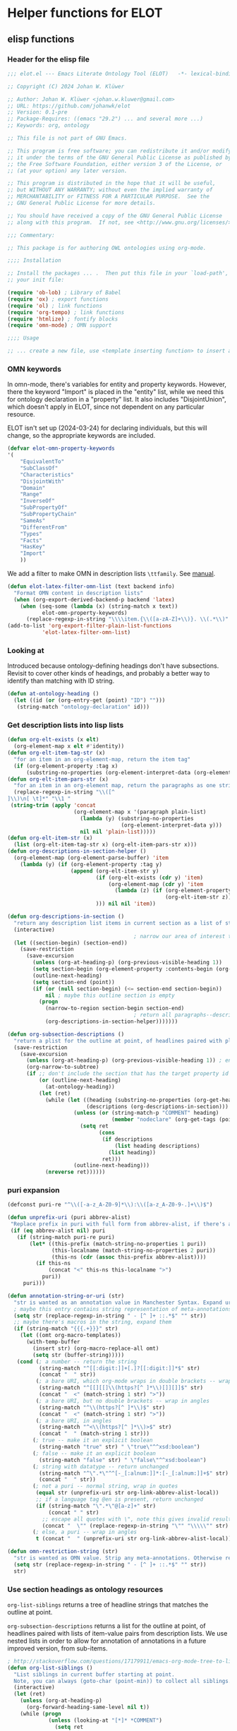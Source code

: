 * Helper functions for ELOT
** elisp functions
:PROPERTIES:
:header-args: :tangle ./elot-package/elot.el :comments link
:END:
*** Header for the elisp file
#+begin_src emacs-lisp :comments nil
  ;;; elot.el --- Emacs Literate Ontology Tool (ELOT)   -*- lexical-binding: t; -*-

  ;; Copyright (C) 2024 Johan W. Klüwer

  ;; Author: Johan W. Klüwer <johan.w.kluwer@gmail.com>
  ;; URL: https://github.com/johanwk/elot
  ;; Version: 0.1-pre
  ;; Package-Requires: ((emacs "29.2") ... and several more ...)
  ;; Keywords: org, ontology

  ;; This file is not part of GNU Emacs.

  ;; This program is free software; you can redistribute it and/or modify
  ;; it under the terms of the GNU General Public License as published by
  ;; the Free Software Foundation, either version 3 of the License, or
  ;; (at your option) any later version.

  ;; This program is distributed in the hope that it will be useful,
  ;; but WITHOUT ANY WARRANTY; without even the implied warranty of
  ;; MERCHANTABILITY or FITNESS FOR A PARTICULAR PURPOSE.  See the
  ;; GNU General Public License for more details.

  ;; You should have received a copy of the GNU General Public License
  ;; along with this program.  If not, see <http://www.gnu.org/licenses/>.

  ;;; Commentary:

  ;; This package is for authoring OWL ontologies using org-mode.

  ;;;; Installation

  ;; Install the packages ... .  Then put this file in your `load-path', and put this in
  ;; your init file:

  (require 'ob-lob) ; Library of Babel
  (require 'ox) ; export functions
  (require 'ol) ; link functions
  (require 'org-tempo) ; link functions
  (require 'htmlize) ; fontify blocks
  (require 'omn-mode) ; OMN support

  ;;;; Usage

  ;; ... create a new file, use <template inserting function> to insert a template ontology ...

#+end_src
*** OMN keywords
In omn-mode, there's variables for entity and property
keywords. However, there the keyword "Import" is placed in the
"entity" list, while we need this for ontology declaration in a
"property" list. It also includes "DisjointUnion", which doesn't apply
in ELOT, since not dependent on any particular resource.

ELOT isn't set up (2024-03-24) for declaring individuals, but this
will change, so the appropriate keywords are included.
#+begin_src emacs-lisp
  (defvar elot-omn-property-keywords
  '(
      "EquivalentTo"
      "SubClassOf"
      "Characteristics"
      "DisjointWith"
      "Domain"
      "Range"
      "InverseOf"
      "SubPropertyOf"
      "SubPropertyChain"
      "SameAs"
      "DifferentFrom"
      "Types"
      "Facts"
      "HasKey"
      "Import"
      ))
#+end_src

We add a filter to make OMN in description lists =\ttfamily=. See [[https://orgmode.org/manual/Advanced-Export-Configuration.html][manual]].
#+begin_src emacs-lisp
  (defun elot-latex-filter-omn-list (text backend info)
    "Format OMN content in description lists"
    (when (org-export-derived-backend-p backend 'latex)
      (when (seq-some (lambda (x) (string-match x text))
             elot-omn-property-keywords)
        (replace-regexp-in-string "\\\\item.{\\([a-zA-Z]+\\)}. \\(.*\\)" "\\\\item[\\\\normalfont\\\\ttfamily\\\\small \\1] \\\\lstinline[language=omn]{\\2}" text))))
  (add-to-list 'org-export-filter-plain-list-functions
             'elot-latex-filter-omn-list)
#+end_src
*** Looking at
Introduced because ontology-defining headings don't have
subsections. Revisit to cover other kinds of headings, and probably a
better way to identify than matching with ID string.
#+begin_src emacs-lisp
  (defun at-ontology-heading ()
    (let ((id (or (org-entry-get (point) "ID") "")))
     (string-match "ontology-declaration" id)))
#+end_src
*** Get description lists into lisp lists
#+name: defun-desc-lists
#+BEGIN_SRC emacs-lisp :results silent
  (defun org-elt-exists (x elt)
    (org-element-map x elt #'identity))
  (defun org-elt-item-tag-str (x)
    "for an item in an org-element-map, return the item tag"
    (if (org-element-property :tag x)
        (substring-no-properties (org-element-interpret-data (org-element-property :tag x)))))
  (defun org-elt-item-pars-str (x)
    "for an item in an org-element map, return the paragraphs as one string"
    (replace-regexp-in-string "\\([^
  ]\\)\n[ \t]*" "\\1 "
   (string-trim (apply 'concat
                       (org-element-map x '(paragraph plain-list)
                         (lambda (y) (substring-no-properties 
                                      (org-element-interpret-data y)))
                         nil nil 'plain-list)))))
  (defun org-elt-item-str (x)
    (list (org-elt-item-tag-str x) (org-elt-item-pars-str x)))
  (defun org-descriptions-in-section-helper ()
    (org-element-map (org-element-parse-buffer) 'item
      (lambda (y) (if (org-element-property :tag y)
                      (append (org-elt-item-str y)
                              (if (org-elt-exists (cdr y) 'item)
                                  (org-element-map (cdr y) 'item
                                    (lambda (z) (if (org-element-property :tag z)
                                                    (org-elt-item-str z))) nil nil 'item))
                              ))) nil nil 'item))

  (defun org-descriptions-in-section ()
    "return any description list items in current section as a list of strings"
    (interactive)
                                          ; narrow our area of interest to the current section, before any subsection
    (let ((section-begin) (section-end))
      (save-restriction 
        (save-excursion
          (unless (org-at-heading-p) (org-previous-visible-heading 1))
          (setq section-begin (org-element-property :contents-begin (org-element-at-point)))
          (outline-next-heading)
          (setq section-end (point))
          (if (or (null section-begin) (<= section-end section-begin))
              nil ; maybe this outline section is empty
            (progn
              (narrow-to-region section-begin section-end)
                                          ; return all paragraphs--description items as pairs in a list
              (org-descriptions-in-section-helper)))))))

  (defun org-subsection-descriptions ()
    "return a plist for the outline at point, of headlines paired with plists of description-list items and values."
    (save-restriction
      (save-excursion
        (unless (org-at-heading-p) (org-previous-visible-heading 1)) ; ensure we are at a heading
        (org-narrow-to-subtree)
        (if ;; don't include the section that has the target property id itself, except if ontology section
            (or (outline-next-heading)
              (at-ontology-heading))
            (let (ret)
              (while (let ((heading (substring-no-properties (org-get-heading nil t)))
                           (descriptions (org-descriptions-in-section)))
                       (unless (or (string-match-p "COMMENT" heading)
                                   (member "nodeclare" (org-get-tags (point) t)))
                         (setq ret
                               (cons
                                (if descriptions
                                    (list heading descriptions)
                                  (list heading))
                                ret)))
                       (outline-next-heading)))
              (nreverse ret))))))
#+END_SRC

*** puri expansion
#+name: defun-puri
#+BEGIN_SRC emacs-lisp :results silent
  (defconst puri-re "^\\([-a-z_A-Z0-9]*\\):\\([a-z_A-Z0-9-.]+\\)$")

  (defun unprefix-uri (puri abbrev-alist)
   "Replace prefix in puri with full form from abbrev-alist, if there's a match."
   (if (eq abbrev-alist nil) puri
     (if (string-match puri-re puri)
         (let* ((this-prefix (match-string-no-properties 1 puri))
                (this-localname (match-string-no-properties 2 puri))
                (this-ns (cdr (assoc this-prefix abbrev-alist))))
           (if this-ns
               (concat "<" this-ns this-localname ">")
             puri))
       puri)))

  (defun annotation-string-or-uri (str)
    "str is wanted as an annotation value in Manchester Syntax. Expand uri, or return number, or wrap in quotes."
    ; maybe this entry contains string representation of meta-annotations, remove them
    (setq str (replace-regexp-in-string " - [^ ]+ ::.*$" "" str))
    ;; maybe there's macros in the string, expand them
    (if (string-match "{{{.+}}}" str)
      (let ((omt org-macro-templates))
        (with-temp-buffer 
          (insert str) (org-macro-replace-all omt) 
          (setq str (buffer-string)))))
     (cond (; a number -- return the string
            (string-match "^[[:digit:]]+[.]?[[:digit:]]*$" str)
            (concat "  " str))
           (; a bare URI, which org-mode wraps in double brackets -- wrap in angles
            (string-match "^[[][[]\\(https?[^ ]*\\)[]][]]$" str)
            (concat "  <" (match-string 1 str) ">"))
           (; a bare URI, but no double brackets -- wrap in angles
            (string-match "^\\(https?[^ ]*\\)$" str)
            (concat "  <" (match-string 1 str) ">"))
           (; a bare URI, in angles
            (string-match "^<\\(https?[^ ]*\\)>$" str)
            (concat "  " (match-string 1 str)))
          (; true -- make it an explicit boolean
            (string-match "true" str) " \"true\"^^xsd:boolean")
          (; false -- make it an explicit boolean
            (string-match "false" str) " \"false\"^^xsd:boolean")
          (; string with datatype -- return unchanged
            (string-match "^\".*\"^^[-_[:alnum:]]*:[-_[:alnum:]]+$" str)
            (concat "  " str))
          (; not a puri -- normal string, wrap in quotes
           (equal str (unprefix-uri str org-link-abbrev-alist-local))
           ;; if a language tag @en is present, return unchanged
           (if (string-match "\".*\"@[a-z]+" str)
               (concat " " str)
             ;; escape all quotes with \", note this gives invalid results if some are already escaped
             (concat "  \"" (replace-regexp-in-string "\"" "\\\\\"" str) "\"")))
          (; else, a puri -- wrap in angles
           t (concat "  " (unprefix-uri str org-link-abbrev-alist-local)))))

  (defun omn-restriction-string (str)
    "str is wanted as OMN value. Strip any meta-annotations. Otherwise return unchanged."
    (setq str (replace-regexp-in-string " - [^ ]+ ::.*$" "" str))
    str)
#+END_SRC
*** Use section headings as ontology resources
=org-list-siblings= returns a tree of headline strings that matches the
outline at point. 

=org-subsection-descriptions= returns a list for the outline at point,
of headlines paired with lists of item-value pairs from description
lists. We use nested lists in order to allow for annotation of
annotations in a future improved version, from sub-items.
#+name: defun-resource-headings
#+BEGIN_SRC emacs-lisp :results silent
  ; http://stackoverflow.com/questions/17179911/emacs-org-mode-tree-to-list
  (defun org-list-siblings ()
    "List siblings in current buffer starting at point.
    Note, you can always (goto-char (point-min)) to collect all siblings."
    (interactive)
    (let (ret)
      (unless (org-at-heading-p) 
        (org-forward-heading-same-level nil t))
      (while (progn
               (unless (looking-at "[*]* *COMMENT")
                 (setq ret
                       (if (member "nodeclare" (org-get-tags (point) t)) ; tagged to be skipped, proceed down
                           (cons (save-excursion
                                           (when (org-goto-first-child)
                                             (org-list-siblings))) ret)
                         (cons (append (list
                                          ; the nil t arguments for tags yes, todos no, todos no, priorities no
                                          (substring-no-properties (org-get-heading nil t t t)))
                                         (save-excursion
                                           (when (org-goto-first-child)
                                             (org-list-siblings))))
                                 ret))))
               (org-goto-sibling)))
      (nreverse ret)))

  (defun entity-from-header (str)
    "Get an entity from a header string.
  The headers can be of two kinds. With prefix 'abc',
   - abc:MyClassName
   - my class name (abc:MyClassName)

  Maybe also with tags :hello: on the right. Return abc:MyClassName in both cases."
    (if (string-match "(\\([-_[:alnum:]]*:[-_[:alnum:]]+\\))" str) ; the resource id is in parentheses
        (match-string 1 str)
      (if (string-match "^\\([-_[:alnum:]]*:[-_[:alnum:]]+\\)" str) ; return string up to whitespace
          (match-string 1 str)
        (if (string-match "(\\([-_[:alnum:]]*:[-_[:alnum:]]+ [-_[:alnum:]]*:[-_/.[:alnum:]]+\\))" str) ; two ids in parentheses, for ontology
            (match-string 1 str)
          (concat "Malformed_" str)))))
#+END_SRC
*** Write entity declarations
#+name: defun-resource-declaration
#+BEGIN_SRC emacs-lisp :results silent
  (defun omn-declare (str owl-type)
    "Given a string STR and an OWL type owl-type, write a Manchester Syntax entity declaration. Add rdfs:label annotation. If a parenthesis is given, use that as resource id."
    ;; check whether we have a label and a resource in parentheses
    (let* ((suri (entity-from-header str)))
      (concat owl-type ": " suri)))

  (defun annotation-entries (l &optional sep)
    "l is a list of puri--string pairs, each perhaps with a trailing list of similar, meta-annotation pairs. sep is 2 x indent blanks"
    (let ((indent (make-string (if sep (* 2 sep) 6) ?\ ))
          ;; l-uri-entries is the description list after purging any
          ;; items that have a prefix that isn't included as a LINK
          ;; entry, which goes into org-link-abbrev-alist-local. Note
          ;; that expanded URIs in brackets <...> are let through.
          (l-uri-entries
           (cl-remove-if (lambda (x) (string-equal (car x)
                                                   (unprefix-uri (car x) org-link-abbrev-alist-local)))
                         l)))
      (if (atom l) "\n"
        (concat "\n" indent "Annotations: " 
                (mapconcat (lambda (y)
                             (concat
                              (if (consp (caddr y)) ; we have meta-annotations
                                  (concat (annotation-entries (cddr y) 4) "\n " indent))
                              (car y)
                              (annotation-string-or-uri (cadr y))))
                           l-uri-entries
                           (concat ",\n " indent))))))

  (defun restriction-entries (l)
    "l is a list of puri--string pairs, except we'll pick up Manchester Syntax vocabulary and use as such"
    (let ((indent (make-string 2 ?\ ))
          (l-omn-entries
           (cl-remove-if-not (lambda (x) (member (car x)
                                                 elot-omn-property-keywords))
                             l)))
      (if (atom l) "\n"
        (concat "\n" indent
                (mapconcat (lambda (y)
                             (concat
                              (car y) ": "
                              (if (consp (caddr y)) ; we have meta-annotations
                                  (concat (annotation-entries (cddr y) 4) "\n " indent))
                              (if (string-equal (car y) "Import") ; ontology import special case
                                  (annotation-string-or-uri (cadr y))
                                (omn-restriction-string (cadr y)))
                              ))
                           l-omn-entries
                           (concat "\n" indent))))))

  (defun omn-annotate (l)
    (let* ((str (car l))
           (suri (entity-from-header str))
           (prefix (if (string-match "\\(.*\\):\\(.*\\)" suri)
                       (match-string 1 suri) ""))
           (localname (if (string= prefix "") suri (match-string 2 suri)))
           (label (if (string-match "\\(.+\\) (.*)" str)
                      (match-string 1 str) localname))
           (resource-annotations
            (cons (list "rdfs:label" label) (cadr l))))
      (annotation-entries resource-annotations)))

  (defun omn-restrict (l)
    (restriction-entries (cadr l)))

  (defun resource-declarations (l owl-type)
    "Take a possibly list of identifiers with annotations, declare to be of owl-type."
    (mapconcat
     (lambda (x) 
       (concat
        (omn-declare (car x) owl-type)
        ;; if annotations, add to the annotation block that has been started with rdfs:label
        (omn-annotate x)
        (omn-restrict x)
        ))
     l "\n"))

  (defun resource-declarations-from-header (header-id owl-type)
    "HEADER-ID is an org location id, OWL-TYPE is Class, etc."
    (save-excursion
      (org-id-goto header-id)
      (let ((entity-l (org-subsection-descriptions)))
        (if (or entity-l (string= owl-type "Ontology"))
            (resource-declarations entity-l owl-type)
          "## (none)"))))
  ;;(cdr (org-subsection-descriptions))))
#+END_SRC
*** Update link alist from table
*** Default settings
#+begin_src emacs-lisp :tangle ./elot-package/elot-defaults.el
  ;; default settings, replaces Local Variables block
  (setq-local
   org-confirm-babel-evaluate nil
   org-export-allow-bind-keywords t
   org-babel-default-inline-header-args '((:exports . "code"))
   org-latex-src-block-backend 'listings
   org-latex-prefer-user-labels t
   org-latex-image-default-scale .8
   time-stamp-line-limit 100
   time-stamp-format "%Y-%m-%d %H:%M"
   time-stamp-active t
   time-stamp-start "(version of "
   time-stamp-end ")"
   org-startup-folded 'show2levels
   org-export-with-sub-superscripts nil  ; preserve "_"
   org-export-headline-levels 8  ; deep numbering
   org-export-with-section-numbers 8  ; deep numbering
   org-latex-default-class "elot-scrreprt"
   org-latex-packages-alist
   (append org-latex-packages-alist 
           '(("" "svg" t)
             ("" "enumitem" t)
             "\\setlist[description]{font=\\normalfont\\itshape\\space}"
             "\\sloppy"
             ;; subsubsubsection, see https://tex.stackexchange.com/questions/356567/subsubsubsection-for-scrbook
             "\\DeclareNewSectionCommand[style=section,counterwithin=subsubsection,afterskip=1.5ex plus .2ex,"
             "  beforeskip=3.25ex plus 1ex minus .2ex,afterindent=false,level=\\paragraphnumdepth,tocindent=10em,"
             "  tocnumwidth=5em]{subsubsubsection}"
             "\\RedeclareSectionCommand[level=\\numexpr\\subsubsubsectionnumdepth+1\\relax,toclevel=\\numexpr\\subsubsubsectiontocdepth+1\\relax,]{paragraph}"
             "\\RedeclareSectionCommand[level=\\numexpr\\subsubsubsectionnumdepth+2\\relax,toclevel=\\numexpr\\subsubsubsectiontocdepth+2\\relax,]{subparagraph}"
             "\\RedeclareSectionCommand[counterwithin=subsubsubsection,tocnumwidth=6em]{paragraph}"
             "\\RedeclareSectionCommand[tocnumwidth=7em]{subparagraph}"
             ;; section numbers in margin
             "\\RedeclareSectionCommands[runin=false,afterskip=1.5ex plus .2ex,afterindent=false,indent=0pt]{paragraph,subparagraph}"
             "\\renewcommand\\othersectionlevelsformat[3]{\\makebox[0pt][r]{#3\\autodot\\enskip}}"
             "\\renewcommand\\sectionformat{\\makebox[0pt][r]{\\thesection\\autodot\\enskip}}"
             "\\renewcommand\\subsectionformat{\\makebox[0pt][r]{\\thesubsection\\autodot\\enskip}}"
             "\\renewcommand\\subsubsectionformat{\\makebox[0pt][r]{\\thesubsubsection\\autodot\\enskip}}"
             "\\renewcommand\\subsubsubsectionformat{\\makebox[0pt][r]{\\thesubsubsubsection\\autodot\\enskip}}"
             "\\renewcommand\\paragraphformat{\\makebox[0pt][r]{\\theparagraph\\autodot\\enskip}}"
             "\\renewcommand\\subparagraphformat{\\makebox[0pt][r]{\\thesubparagraph\\autodot\\enskip}}"
             "\\hypersetup{pdfborder=0 0 0}"
             "\\lstdefinelanguage{omn}{basicstyle=\\small\\ttfamily,commentstyle=\\color{gray},frame=single,breaklines=true,breakatwhitespace=true,postbreak=\\mbox{{\\color{gray}\\tiny$\\rightarrow$}},tabsize=2,comment=[l]{\\#},columns=fullflexible,}"
             "\\lstdefinelanguage{ttl}{basicstyle=\\footnotesize\\ttfamily,commentstyle=\\color{gray},frame=single,breaklines=true,breakatwhitespace=true,postbreak=\\mbox{{\\color{gray}\\tiny$\\rightarrow$}},tabsize=2,comment=[l]{\\#},columns=fullflexible,}"
             "\\lstdefinelanguage{sparql}{basicstyle=\\footnotesize\\ttfamily,commentstyle=\\color{gray},frame=single,breaklines=true,breakatwhitespace=true,postbreak=\\mbox{{\\color{gray}\\tiny$\\rightarrow$}},tabsize=2,comment=[l]{\\#},columns=fullflexible,}"
             ))
   )
  (progn
    (load-library "elot")
    (update-link-abbrev)
    (org-babel-lob-ingest (replace-regexp-in-string "/[^/]+$" "/elot-lob.org" (locate-library "elot")))
    (org-cycle-set-startup-visibility)
    (add-to-list 'org-latex-classes
                 '("elot-scrreprt"
                   "\\documentclass[11pt,a4paper,numbers=noenddot,twoside=false]{scrreprt}
  [DEFAULT-PACKAGES]
  [PACKAGES]
  [EXTRA]"
                   ontology-resource-section
                   ))
    )
#+end_src
#+begin_src emacs-lisp
  (defun update-link-abbrev ()
    (if (save-excursion (goto-char (point-min))
                        (re-search-forward "^#[+]name: prefix-table$" nil t))
        (setq-local org-link-abbrev-alist-local
                    (mapcar (lambda (x) 
                              (cons (replace-regexp-in-string ":" "" (car x)) (cadr x)))
            (cl-remove 'hline (org-babel-ref-resolve "prefix-table")))
                    )))
#+end_src
*** Write typical class patterns
**** one-of
It's common to say a class is a subclass of the union of immediate
subclasses. The function =class-oneof-from-header= is intended to be
used in =resource-taxonomy-from-l=. 

It's common to say a set of immediate subclasses are disjoint. The
function =class-disjoint-from-header= is intended to be used in
=resource-taxonomy-from-l=.
#+name: defun-class-patterns
#+BEGIN_SRC emacs-lisp
  (defun class-oneof-from-header (l)
    "L a list of class resources like ((super (((sub) (sub) ... (sub)))))."
    (let ((owl-type "Class") (owl-subclause "SubClassOf"))
      (concat "\n" owl-type ": " (entity-from-header (car l))
              "\n    " owl-subclause ": "
              (mapconcat (lambda (x)
                           (entity-from-header (car x)))
                         (cdr l) " or "))))

  (defun class-disjoint-from-header (l)
    "L a list of class resources like ((super (((sub) (sub) ... (sub)))))."
      (concat "\nDisjointClasses: "
              "\n    "
              (mapconcat (lambda (x)
                           (entity-from-header (car x)))
                         (cdr l) ", ")))
#+END_SRC
*** Write entity taxonomy
#+name: defun-resource-taxonomy
#+BEGIN_SRC emacs-lisp :results silent
  (defun org-tags-in-string (str)
    "Return list of any tags in org-mode :asdf:lksjdf: from STR"
    (if (string-match ".*\\W+:\\(.*\\):" str)
        (split-string (match-string 1 str) ":")))

  (defun resource-taxonomy-from-l (l owl-type owl-subclause)
    (if (listp (car l))
        (mapconcat (lambda (x) (resource-taxonomy-from-l x owl-type owl-subclause)) l "")
      (if (and (stringp (car l)) (stringp (caadr l)))
          (concat 
            ;simple subclass clauses
            (mapconcat (lambda (x)
                        (concat "\n" owl-type ": "
                                (entity-from-header (car x))
                                "\n    " owl-subclause ": "
                                (entity-from-header (car l))))
                      (cdr l) "")
            ;one-of pattern
            (if (member "oneof" (org-tags-in-string (car l))) (class-oneof-from-header l))
            ;disjoint pattern
            (if (member "disjoint" (org-tags-in-string (car l))) (class-disjoint-from-header l))
            (resource-taxonomy-from-l (cdr l) owl-type owl-subclause)))))

  (defun resource-taxonomy-from-header (header-id owl-type owl-relation)
    "HEADER-ID is an org location id, OWL-TYPE is Class, etc., OWL-RELATION is SubClassOf, etc."
    (save-excursion
      (org-id-goto header-id)
      (if (org-goto-first-child)
          (let ((hierarchy-l (org-list-siblings)))
            (resource-taxonomy-from-l hierarchy-l owl-type owl-relation))
        (concat "## no " owl-type "taxonomy"))))
#+END_SRC
*** Headings in LaTeX export
We format headings with indentation to match the subtype level in the
ontology: for each level down we add a full stop and a space.

# Consider using a different symbol, for instance the unicode ↳, in latex-filter-headline-dots

#+name: defun-latex-export
#+begin_src emacs-lisp
  (defun ontology-resource-section (level numbered-p)
    (if numbered-p
      (cond 
        ((= 1 level) "\\chapter{%s}")
        ((= 2 level) "\\section{%s}")
        ((= 3 level) "\\subsection{%s}")
        ((= 4 level) "\\subsubsection{%s}")
        ((= 5 level) "\\subsubsubsection{%s}")
        ((= 6 level) "\\paragraph{%s}")
        (t "\\subparagraph{%s}"))
      (cond ;; Koma-script commands, see https://tex.stackexchange.com/questions/193767/how-to-use-unnumbered-chapters-with-koma-script/193799#193799
       ((= 1 level) "\\addchap{%s}")
       ((= 2 level) "\\addsec{%s}")
       ((= 3 level) "\\subsection*{%s}")
       (t "\\subsubsection*{%s}"))
      ))
#+end_src

The function =latex-filter-headline-dots= is not in use. It's for adding
indentation to sub-sections instead of deep numbering. This may become
useful sometime.
#+begin_src emacs-lisp :tangle no
  (defun latex-filter-headline-dots (text backend info)
    "Ensure dots in headlines."
    (when (org-export-derived-backend-p backend 'latex)
      (let* ((prop-point (next-property-change 0 text))
             (this-element (plist-get (text-properties-at prop-point text) :parent))
             (this-element-level (org-element-property :level this-element))
             (resourcedef-p (org-export-get-node-property :RESOURCEDEFS this-element t)))
        (when (and resourcedef-p (> this-element-level 2))
          (string-match "section\\(.?\\){" text)
          (replace-match (concat "section\\1{\\\\itshape{}" 
           (apply 'concat (make-list (- this-element-level 3) ".\\\\space{}")))
                         nil nil text)
          ))))
#+end_src
*** For use in org-ql
**** Get headings without cookies
The function =org-get-heading= will include "cookies" that track task
completion in the text. So we get "lis:Dependent [4/4]" instead of just
"lis:Dependent". The following strips off the cookie.
#+name: defun-get-heading-nocookie
#+begin_src emacs-lisp
  (defun org-get-heading-nocookie (&optional no-tags no-todo no-priority no-comment)
    (replace-regexp-in-string " \\[[[:digit:]/%]+\\]$" ""
                              (org-get-heading no-tags no-todo no-priority no-comment)))
#+end_src
**** Get text of description list entry
#+name:defun-get-description-entry
#+begin_src emacs-lisp
(defun org-get-description-entry (tag)
  (save-excursion
    (if (search-forward-regexp tag nil t)
        (let* ((element (org-element-at-point))
               (beg (org-element-property :contents-begin element))
               (end (org-element-property :contents-end element))
               (entry-text (buffer-substring-no-properties beg end)))
           (replace-regexp-in-string "\n\s*" " " entry-text)))))
#+end_src
*** Exporting with replacements of description list tags
<<exporting-dlists>>
Execute export with "special formatting" with
: (org-export-to-file 'ELOT-latex "ELOT.tex")

#+name: defun-ELOT-latex-derived-backend
#+begin_src emacs-lisp
    ;; see https://emacs.stackexchange.com/questions/55231/org-mode-export-html-add-name-attirbute-to-checkbox-input
    (org-export-define-derived-backend 'ELOT-latex 'latex
      :translate-alist '((item . my-item-translator)))
    (defvar item-process nil)

    (defun my-item-translator (item c info)
      (let* ((item-tag-maybe (car (org-element-property :tag item)))
             (item-tag-stringp (stringp item-tag-maybe))
             (item-tag (if item-tag-stringp (substring-no-properties item-tag-maybe) item-tag-maybe)))
        (if (and item-tag-stringp (string= item-tag "item-translate-start")) (setq item-process t))
        (if (and item-tag-stringp (string= item-tag "item-translate-stop")) (setq item-process nil))
      (when (and item-process item-tag-stringp)
        (progn
          ;(message (substring-no-properties item-tag))
          (setf (plist-get (cadr item) :checkbox) nil)  ; set checkbox here
          (let ((tag-mapped (assoc item-tag (quote
  (("iof-av:isPrimitive" . "primitive?")
   ("iof-av:naturalLanguageDefinition" . "definition")
   ("iof-av:primitiveRationale" . "why primitive")
   ("iof-av:usageNote" . "usage note")
   ("owl:deprecated" . "deprecated?")
   ("rdfs:seeAlso" . "see also")
   ("skos:example" . "example")
   ("skos:scopeNote" . "scope note")
   ("skos:altLabel" . "alternative label")
   ("iof-av:explanatoryNote" . "explanatory note")
   ("rdfs:comment" . "comment")
   ("rdfs:isDefinedBy" . "defined by")
   ("iof-av:firstOrderLogicDefinition" . "first-order logic definition")
   ("iof‑av:semiFormalNaturalLanguageDefinition" . "semi-formal definition")
   ("iof-av:semiFormalNaturalLanguageAxiom" . "semi-formal axiom")
   ("iof-av:adaptedFrom" . "adapted from")
   ("iof-av:synonym" . "synonym"))
                                           ))))
              (if tag-mapped
                  (setf (plist-get (cadr item) :tag) (cdr tag-mapped)))
              )))
      (unless (and item-tag-stringp
                   (or (string= item-tag "item-translate-start") (string= item-tag "item-translate-stop")))
        (org-latex-item item c info))))
#+end_src

#+RESULTS: defun-ELOT-latex-derived-backend
: my-item-translator

#+name: item-tag-name-map
| annotation property                        | entry text                   |
|--------------------------------------------+------------------------------|
| iof-av:isPrimitive                         | primitive?                   |
| iof-av:naturalLanguageDefinition           | definition                   |
| iof-av:primitiveRationale                  | why primitive                |
| iof-av:usageNote                           | usage note                   |
| owl:deprecated                             | deprecated?                  |
| rdfs:seeAlso                               | see also                     |
| skos:example                               | example                      |
| skos:scopeNote                             | scope note                   |
| skos:altLabel                              | alternative label            |
| iof-av:explanatoryNote                     | explanatory note             |
| rdfs:comment                               | comment                      |
| rdfs:isDefinedBy                           | defined by                   |
| iof-av:firstOrderLogicDefinition           | first-order logic definition |
| iof‑av:semiFormalNaturalLanguageDefinition | semi-formal definition       |
| iof-av:semiFormalNaturalLanguageAxiom      | semi-formal axiom            |
| iof-av:adaptedFrom                         | adapted from                 |
| iof-av:synonym                             | synonym                      |

#+begin_src emacs-lisp :var tagmap=item-tag-name-map :results code :tangle no :wrap "src emacs-lisp :tangle no"
(mapcar (lambda (x) (cons (car x) (cadr x))) tagmap)
#+end_src

#+RESULTS:
#+begin_src emacs-lisp :tangle no
(("iof-av:isPrimitive" . "primitive?")
 ("iof-av:naturalLanguageDefinition" . "definition")
 ("iof-av:primitiveRationale" . "why primitive")
 ("iof-av:usageNote" . "usage note")
 ("owl:deprecated" . "deprecated?")
 ("rdfs:seeAlso" . "see also")
 ("skos:example" . "example")
 ("skos:scopeNote" . "scope note")
 ("skos:altLabel" . "alternative label")
 ("iof-av:explanatoryNote" . "explanatory note")
 ("rdfs:comment" . "comment")
 ("rdfs:isDefinedBy" . "defined by")
 ("iof-av:firstOrderLogicDefinition" . "first-order logic definition")
 ("iof‑av:semiFormalNaturalLanguageDefinition" . "semi-formal definition")
 ("iof-av:semiFormalNaturalLanguageAxiom" . "semi-formal axiom")
 ("iof-av:adaptedFrom" . "adapted from")
 ("iof-av:synonym" . "synonym"))
#+end_src

To to find the positions where we start and end the tag
replacements. /But/, this isn't usable, because the tangled ontology
content influences position numbers /at export/.
#+begin_src emacs-lisp :tangle no
  (save-excursion
    (beginning-of-buffer)
    (search-forward-regexp "* IDO Entities")
    (let* ((entry (org-element-at-point))
           (start (org-element-property :begin entry))
           (end (org-element-property :end entry)))
      (cons start end)))
#+end_src

#+RESULTS:
: (35634 . 204383)

*** Passthrough execute for ttl blocks
To get the ttl block to process correctly, for rdfpuml use.
#+begin_src emacs-lisp
(defun org-babel-execute:passthrough (body params) body)
(unless (fboundp 'org-babel-execute:ttl)                
  (defalias 'org-babel-execute:ttl 'org-babel-execute:passthrough))
#+end_src

*** Tempo templates
**** ELOT document header
Insert a document header with =<oh=.
#+begin_src emacs-lisp :results none
	(tempo-define-template "elot-doc-header"
	 '("# -*- eval: (load-library \"elot-defaults\") -*-" > n
		"#+title: " (p "Document title: " doctitle) > n
		"#+subtitle: An OWL ontology" > n
		"#+author: " (p "Author name: " authname) > n
		"#+date: WIP (version of " (format-time-string "%Y-%m-%d %H:%M") ")" > n
		(progn (load-library "elot-defaults") "")
		)
	 "<oh"
	 "ELOT document header"
	 'org-tempo-tags)
#+end_src
**** ELOT ontology skeleton
Insert a skeleton with =<os=.
#+begin_src emacs-lisp :results none
  (tempo-define-template
   "elot-ont-skeleton"
   '(n > "* " (p "Ontology identifier localname: " ontlocalname) > n
       ":PROPERTIES:" > n
       ":ID: " (s ontlocalname) > n
       ":header-args:omn: :tangle ./" (s ontlocalname) ".omn :noweb yes" > n
       ":header-args:emacs-lisp: :tangle no :wrap \"SRC omn\" :exports results" > n
       ":header-args: :padline yes" > n
       ":END:" > n
       ":OMN:" > n
       "#+begin_src omn :exports none" > n
       "  ##" > n
       "  ## This is the " (s ontlocalname) " ontology" > n
       "  ## This document is in OWL 2 Manchester Syntax, see https://www.w3.org/TR/owl2-manchester-syntax/" > n
       "  ##" > n n
       "  ## Prefixes" > n
       "  <<omn-prefixes()>>" > n  n
       "  ## Ontology declaration" > n
       "  <<resource-declarations(hierarchy=\"" (s ontlocalname) "-ontology-declaration\", owl-type=\"Ontology\", owl-relation=\"\")>>" > n 
       "" > n
       "  ## Data type declarations" > n
       "  Datatype: xsd:dateTime" > n
       "  Datatype: xsd:date" > n
       "  Datatype: xsd:boolean" > n
       "" > n
       "  ## Class declarations" > n
       "  <<resource-declarations(hierarchy=\"" (s ontlocalname) "-class-hierarchy\", owl-type=\"Class\")>>" > n
       "" > n
       "  ## Object property declarations" > n
       "  <<resource-declarations(hierarchy=\"" (s ontlocalname) "-object-property-hierarchy\", owl-type=\"ObjectProperty\")>>" > n
       "" > n
       "  ## Data property declarations" > n
       "  <<resource-declarations(hierarchy=\"" (s ontlocalname) "-data-property-hierarchy\", owl-type=\"DataProperty\")>>" > n
       "" > n
       "  ## Annotation property declarations" > n
       "  <<resource-declarations(hierarchy=\"" (s ontlocalname) "-annotation-property-hierarchy\", owl-type=\"AnnotationProperty\")>>" > n
       "" > n
       "  ## Individual declarations" > n
       "  <<resource-declarations(hierarchy=\"" (s ontlocalname) "-individuals\", owl-type=\"Individual\")>>" > n
       "" > n
       "  ## Resource taxonomies" > n
       "  <<resource-taxonomy(hierarchy=\"" (s ontlocalname) "-class-hierarchy\", owl-type=\"Class\", owl-relation=\"SubClassOf\")>>" > n
       "  <<resource-taxonomy(hierarchy=\"" (s ontlocalname) "-object-property-hierarchy\", owl-type=\"ObjectProperty\", owl-relation=\"SubPropertyOf\")>>" > n
       "  <<resource-taxonomy(hierarchy=\"" (s ontlocalname) "-data-property-hierarchy\", owl-type=\"DataProperty\", owl-relation=\"SubPropertyOf\")>>" > n
       "  <<resource-taxonomy(hierarchy=\"" (s ontlocalname) "-annotation-property-hierarchy\", owl-type=\"AnnotationProperty\", owl-relation=\"SubPropertyOf\")>>" > n
       "#+end_src" > n
       ":END:" > n
  "** Prefixes
  The ontology document in OWL employs the namespace prefixes of table [[prefix-table]].

  ,#+name: prefix-table
  ,#+attr_latex: :align lp{.8\\textwidth} :font \small
  ,#+caption: OWL ontology prefixes
  | prefix    | uri                                                                            |
  |-----------+--------------------------------------------------------------------------------|
  | owl:      | http://www.w3.org/2002/07/owl#                                                 |
  | rdf:      | http://www.w3.org/1999/02/22-rdf-syntax-ns#                                    |
  | xml:      | http://www.w3.org/XML/1998/namespace                                           |
  | xsd:      | http://www.w3.org/2001/XMLSchema#                                              |
  | rdfs:     | http://www.w3.org/2000/01/rdf-schema#                                          |
  | skos:     | http://www.w3.org/2004/02/skos/core#                                           |
  | pav:      | http://purl.org/pav/                                                           |
  | foaf:     | http://xmlns.com/foaf/0.1/                                                     |
  | dc:       | http://purl.org/dc/elements/1.1/                                               |
  | dcterms:  | http://purl.org/dc/terms/                                                      |
  | prov:     | http://www.w3.org/ns/prov#                                                     |
  | iof-av:   | https://spec.industrialontologies.org/ontology/core/meta/AnnotationVocabulary/ |" > n
  "| " (p "Namespace prefix for resources in this ontology (without the \":\") " resprefix) 
  ":       | " (p "Resource namespace in full (\"http ...\") " resns) "                                                            |" > n
  "| " (p "Namespace prefix for the ontology itself (without the \":\") " ontprefix) 
  ":       | " (p "Ontology namespace in full (\"http ...\") " ontns) "                                                            |" >  n
  "*** Source blocks for prefixes                                     :noexport:
  :PROPERTIES:
  :header-args:omn: :tangle no
  :END:
  ,#+name: sparql-prefixes
  ,#+begin_src emacs-lisp :var prefixes=prefix-table :exports none
    (mapconcat (lambda (row) (format \"PREFIX %-5s <%s>\" (car row) (cadr row)))t
               prefixes \"\n\")
  ,#+end_src
  ,#+name: omn-prefixes
  ,#+begin_src emacs-lisp :var prefixes=prefix-table :exports none
    (mapconcat (lambda (row) (format \"Prefix: %-5s <%s>\" (car row) (cadr row)))
               prefixes \"\n\")
  ,#+end_src
  ,#+name: ttl-prefixes
  ,#+begin_src emacs-lisp :var prefixes=prefix-table :exports none
    (mapconcat (lambda (row) (format \"@prefix %-5s <%s> .\" (car row) (cadr row)))
               prefixes \"\n\")
  ,#+end_src
  "
  "
  ,** " (s ontlocalname) " ontology (" (s ontprefix) ":" (s ontlocalname) " " (s ontprefix) ":" (s ontlocalname) "/0.0)
  :PROPERTIES:
  :ID:       " (s ontlocalname) "-ontology-declaration
  :custom_id: " (s ontlocalname) "-ontology-declaration
  :resourcedefs: yes
  :END:
   # - Import :: https://spec.industrialontologies.org/ontology/core/meta/AnnotationVocabulary/
   - owl:versionInfo :: 0.0 start of " (s ontlocalname) "
   - dcterms:title :: \"" (s ontlocalname) " ontology\"@en
   - owl:versionInfo :: 0.0 start of " (s ontlocalname) "
   - pav:lastUpdateOn :: {{{modification-time(\"%Y-%m-%dT%H:%M:%SZ\",t)}}}^^xsd:dateTime
   - dcterms:license :: [[https://creativecommons.org/licenses/by-sa/4.0/]]
   - dcterms:creator :: {{{author}}}
   - dcterms:modified ::  {{{modification-time(\"%Y-%m-%d\",t)}}}^^xsd:date
   - dcterms:publisher :: https://example.org/thepublisher
   - dc:rights :: Copyright info here
   - dcterms:description :: The " (s ontlocalname) " ontology is ...
   - rdfs:comment :: The " (s ontlocalname) " ontology is ...
  ,** Classes
  :PROPERTIES:
  :ID:       " (s ontlocalname) "-class-hierarchy
  :custom_id: " (s ontlocalname) "-class-hierarchy
  :resourcedefs: yes
  :END:
  ,*** My class (" (s resprefix) ":MyClass)
   - rdfs:comment :: Leave a comment here
  ,** Object properties
  :PROPERTIES:
  :ID:       " (s ontlocalname) "-object-property-hierarchy
  :custom_id: " (s ontlocalname) "-object-property-hierarchy
  :resourcedefs: yes
  :END:
  ,** Data properties
  :PROPERTIES:
  :ID:       " (s ontlocalname) "-data-property-hierarchy
  :custom_id: " (s ontlocalname) "-data-property-hierarchy
  :resourcedefs: yes
  :END:
  ,** Annotation properties
  :PROPERTIES:
  :ID:       " (s ontlocalname) "-annotation-property-hierarchy
  :custom_id: " (s ontlocalname) "-annotation-property-hierarchy
  :resourcedefs: yes
  :END:
  ,*** owl:versionInfo
  ,*** dcterms:title
   - rdfs:isDefinedBy :: http://purl.org/dc/terms/
  ,*** dcterms:license
   - rdfs:isDefinedBy :: http://purl.org/dc/terms/
  ,*** dcterms:creator
   - rdfs:isDefinedBy :: http://purl.org/dc/terms/
  ,*** dcterms:modified
   - rdfs:isDefinedBy :: http://purl.org/dc/terms/
  ,*** dcterms:publisher
   - rdfs:isDefinedBy :: http://purl.org/dc/terms/
  ,*** dcterms:description
   - rdfs:isDefinedBy :: http://purl.org/dc/terms/
  ,*** dc:rights
   - rdfs:isDefinedBy :: http://purl.org/dc/elements/1.1/
  ,*** pav:lastUpdateOn
   - rdfs:isDefinedBy :: [[http://purl.org/pav/]]
  ,** Individuals
  :PROPERTIES:
  :ID:       " (s ontlocalname) "-individuals
  :custom_id: " (s ontlocalname) "-individuals
  :resourcedefs: yes
  :END:
  "
  (progn (update-link-abbrev) (org-cycle-set-startup-visibility) (goto-char (point-min))
         (search-forward "dcterms:description :: ") (outline-show-entry) "")
  )
   "<os"
   "ELOT ontology sections skeleton"
   'org-tempo-tags)

#+end_src



*** End with "provides"
#+begin_src emacs-lisp
(provide 'elot)
#+end_src
